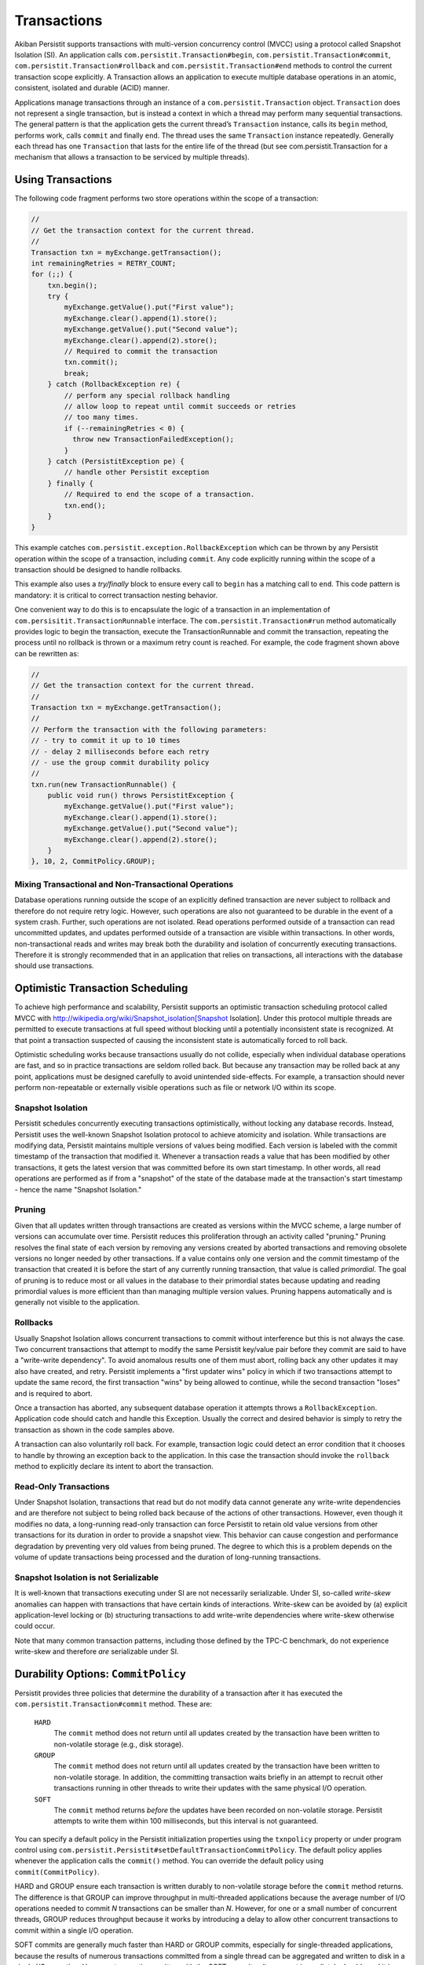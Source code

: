 .. _Transactions:

Transactions
============

Akiban Persistit supports transactions with multi-version concurrency control (MVCC) using a protocol called Snapshot Isolation (SI). An application calls ``com.persistit.Transaction#begin``, ``com.persistit.Transaction#commit``, ``com.persistit.Transaction#rollback`` and ``com.persistit.Transaction#end`` methods to control the current transaction scope explicitly.  A Transaction allows an application to execute multiple database operations in an atomic, consistent, isolated and durable (ACID) manner.

Applications manage transactions through an instance of a ``com.persistit.Transaction`` object. ``Transaction`` does not represent a single transaction, but is instead a context in which a thread may perform many sequential transactions. The general pattern is that the application gets the current thread’s ``Transaction`` instance, calls its ``begin`` method, performs work, calls ``commit`` and finally ``end``.  The thread uses the same ``Transaction`` instance repeatedly. Generally each thread has one ``Transaction`` that lasts for the entire life of the thread (but see com.persistit.Transaction for a mechanism that allows a transaction to be serviced by multiple threads). 

Using Transactions
------------------

The following code fragment performs two store operations within the scope of a transaction:

.. code-block:: java

  //
  // Get the transaction context for the current thread.
  //
  Transaction txn = myExchange.getTransaction();
  int remainingRetries = RETRY_COUNT;
  for (;;) {
      txn.begin();
      try {
          myExchange.getValue().put("First value");
          myExchange.clear().append(1).store();
          myExchange.getValue().put("Second value");
          myExchange.clear().append(2).store();
          // Required to commit the transaction
          txn.commit();
          break;
      } catch (RollbackException re) {
          // perform any special rollback handling
          // allow loop to repeat until commit succeeds or retries
          // too many times.
          if (--remainingRetries < 0) {
            throw new TransactionFailedException();
          }
      } catch (PersistitException pe) {
          // handle other Persistit exception
      } finally {
          // Required to end the scope of a transaction.
          txn.end();
      }
  }

This example catches ``com.persistit.exception.RollbackException`` which can be thrown by any Persistit operation within the scope of a transaction, including ``commit``. Any code explicitly running within the scope of a transaction should be designed to handle rollbacks.

This example also uses a *try/finally* block to ensure every call to ``begin`` has a matching call to ``end``. This code pattern is mandatory: it is critical to correct transaction nesting behavior.

One convenient way to do this is to encapsulate the logic of a transaction in an implementation of ``com.persisitit.TransactionRunnable`` interface. The ``com.persistit.Transaction#run`` method automatically provides logic to begin the transaction, execute the TransactionRunnable and commit the transaction, repeating the process until no rollback is thrown or a maximum retry count is reached. For example, the code fragment shown above can be rewritten as:

.. code-block:: java

  //
  // Get the transaction context for the current thread.
  //
  Transaction txn = myExchange.getTransaction();
  //
  // Perform the transaction with the following parameters:
  // - try to commit it up to 10 times
  // - delay 2 milliseconds before each retry
  // - use the group commit durability policy
  //
  txn.run(new TransactionRunnable() {
      public void run() throws PersistitException {
          myExchange.getValue().put("First value");
          myExchange.clear().append(1).store();
          myExchange.getValue().put("Second value");
          myExchange.clear().append(2).store();
      }
  }, 10, 2, CommitPolicy.GROUP);

Mixing Transactional and Non-Transactional Operations
^^^^^^^^^^^^^^^^^^^^^^^^^^^^^^^^^^^^^^^^^^^^^^^^^^^^^

Database operations running outside the scope of an explicitly defined transaction are never subject to rollback and therefore do not require retry logic. However, such operations are also not guaranteed to be durable in the event of a system crash. Further, such operations are not isolated. Read operations performed outside of a transaction can read uncommitted updates, and updates performed outside of a transaction are visible within transactions. In other words, non-transactional reads and writes may break both the durability and isolation of concurrently executing transactions.  Therefore it is strongly recommended that in an application that relies on transactions, all interactions with the database should use transactions. 

Optimistic Transaction Scheduling
---------------------------------

To achieve high performance and scalability, Persistit supports an optimistic transaction scheduling protocol called MVCC with http://wikipedia.org/wiki/Snapshot_isolation[Snapshot Isolation]. Under this protocol multiple threads are permitted to execute transactions at full speed without blocking until a potentially inconsistent state is recognized. At that point a transaction suspected of causing the inconsistent state is automatically forced to roll back.

Optimistic scheduling works because transactions usually do not collide, especially when individual database operations are fast, and so in practice transactions are seldom rolled back. But because any transaction may be rolled back at any point, applications must be designed carefully to avoid unintended side-effects. For example, a transaction should never perform non-repeatable or externally visible operations such as file or network I/O within its scope.

Snapshot Isolation
^^^^^^^^^^^^^^^^^^

Persistit schedules concurrently executing transactions optimistically, without locking any database records. Instead, Persistit uses the well-known Snapshot Isolation protocol to achieve atomicity and isolation. While transactions are modifying data, Persistit maintains multiple versions of values being modified. Each version is labeled with the commit timestamp of the transaction that modified it. Whenever a transaction reads a value that has been modified by other transactions, it gets the latest version that was committed before its own start timestamp. In other words, all read operations are performed as if from a "snapshot" of the state of the database made at the transaction's start timestamp - hence the name "Snapshot Isolation."

.. _Pruning:

Pruning 
^^^^^^^

Given that all updates written through transactions are created as versions within the MVCC scheme, a large number of versions can accumulate over time. Persistit reduces this proliferation through an activity called "pruning." Pruning resolves the final state of each version by removing any versions created by aborted transactions and removing obsolete versions no longer needed by other transactions. If a value contains only one version and the commit timestamp of the transaction that created it is before the start of any currently running transaction, that value is called *primordial*. The goal of pruning is to reduce most or all values in the database to their primordial states because updating and reading primordial values is more efficient than than managing multiple version values. Pruning happens automatically and is generally not visible to the application.

Rollbacks
^^^^^^^^^

Usually Snapshot Isolation allows concurrent transactions to commit without interference but this is not always the case. Two concurrent transactions that attempt to modify the same Persistit key/value pair before they commit are said to have a "write-write dependency". To avoid anomalous results one of them must abort, rolling back any other updates it may also have created, and retry. Persistit implements a "first updater wins" policy in which if two transactions attempt to update the same record, the first transaction "wins" by being allowed to continue, while the second transaction "loses" and is required to abort.

Once a transaction has aborted, any subsequent database operation it attempts throws a ``RollbackException``. Application code should catch and handle this Exception. Usually the correct and desired behavior is simply to retry the transaction as shown in the code samples above.

A transaction can also voluntarily roll back. For example, transaction logic could detect an error condition that it chooses to handle by throwing an exception back to the application. In this case the transaction should invoke the ``rollback`` method to explicitly declare its intent to abort the transaction.

Read-Only Transactions
^^^^^^^^^^^^^^^^^^^^^^
 
Under Snapshot Isolation, transactions that read but do not modify data cannot generate any write-write dependencies and are therefore not subject to  being rolled back because of the actions of other transactions. However, even though it modifies no data, a long-running read-only transaction can force Persistit to retain old value versions from other transactions for its duration in order to provide a snapshot view. This behavior can cause congestion and performance degradation by preventing very old values from being pruned. The degree to which this is a problem depends on the volume of update transactions being processed and the duration of long-running transactions.

Snapshot Isolation is not Serializable
^^^^^^^^^^^^^^^^^^^^^^^^^^^^^^^^^^^^^^

It is well-known that transactions executing under SI are not necessarily serializable. Under SI, so-called *write-skew* anomalies can happen with transactions that have certain kinds of interactions.  Write-skew can be avoided by (a) explicit application-level locking or (b) structuring transactions to add write-write dependencies where write-skew otherwise could occur.

Note that many common transaction patterns, including those defined by the TPC-C benchmark, do not experience write-skew and therefore *are* serializable under SI.

Durability Options: ``CommitPolicy``
------------------------------------

Persistit provides three policies that determine the durability of a transaction after it has executed the ``com.persistit.Transaction#commit`` method. These are:

  ``HARD``
      The ``commit`` method does not return until all updates created by the transaction have been written to non-volatile storage (e.g., disk storage).
  ``GROUP``
      The ``commit`` method does not return until all updates created by the transaction have been written to non-volatile storage. In addition, the committing 
      transaction waits briefly in an attempt to recruit other transactions running in other threads to write their updates with the same physical I/O operation.
  ``SOFT``
      The ``commit`` method returns *before* the updates have been recorded on non-volatile storage. Persistit attempts to write them within 100 milliseconds, but 
      this interval is not guaranteed.

You can specify a default policy in the Persistit initialization properties using the ``txnpolicy`` property or under program control using ``com.persistit.Persistit#setDefaultTransactionCommitPolicy``. The default policy applies whenever the application calls the ``commit()`` method. You can override the default policy using ``commit(CommitPolicy)``.

HARD and GROUP ensure each transaction is written durably to non-volatile storage before the ``commit`` method returns. The difference is that GROUP can improve throughput in multi-threaded applications because the average number of I/O operations needed to commit *N* transactions can be smaller than *N*. However, for one or a small number of concurrent threads, GROUP reduces throughput because it works by introducing a delay to allow other concurrent transactions to commit within a single I/O operation.

SOFT commits are generally much faster than HARD or GROUP commits, especially for single-threaded applications, because the results of numerous transactions committed from a single thread can be aggregated and written to disk in a single I/O operation. However, transactions written with the SOFT commit policy are not immediately durable and it is possible that the recovered state of a database will be missing transactions that reported they were committed shortly before a crash.

For SOFT commits, the state of the database after restart is such that for any committed transaction T, either all or none of its modifications will be present in the recovered database. Further, if a transaction T2 reads or updates data that was written by any other transaction T1, and if T2 is present in the recovered database, then so is T1. Any transaction that was in progress, but had not been committed at the time of the failure, is guaranteed not to be present in the recovered database. SOFT commits are designed to be durable within 100 milliseconds after ``commit`` returns. However, this interval is determined by computing the average duration of recent I/O operations to predict the completion time of the I/O that will write the transaction to disk, and therefore the interval cannot be guaranteed.

Nested Transactions
-------------------

A nested transaction occurs when code that is already executing within the scope of a transaction executes the ``begin`` method to start a new transaction. This might happen, for example, if an application’s transaction logic calls a method that also uses transactions. In this case, the commit processing of the inner transaction scope is deferred until the outermost transaction commits. At that point, all the updates performed within the inner and outer transaction scopes are committed to the database. Similarly, a rollback initiated by the inner transaction causes both it and the outermost transaction to roll back.

Accumulators
------------

Consider an application in which concurrently running transactions share a counter. For example, suppose each transaction is responsible for allocating a unique integer as a primary key for a database record. One way to do this would be to store the counter in a Persistit key/value pair, reading the value at the start of each transaction and committing an update at the end.

The problem with this approach is that under SI, concurrent transactions running in a multi-threaded application would experience very frequent write-write dependencies on the counter value; in fact, the only way to complete any transactions would be serially, one at a time.

Persistit provides the ``com.persistit.Accumulator`` class to avoid this problem.  An accumulator is designed to manage contributions from multiple concurrent transactions without causing write-write dependencies. Accumulators are durable in the sense that each transaction’s contribution is made durable with the transaction itself, and Persistit automatically recovers a correct state for each Accumulator in the event of a system crash.

There are four types of accumulator in Persistit. Each is a concrete subclass of the abstract ``com.persistit.Accumulator`` class:

  ``SUM``
      Tallies a count or sum of contributions by each transaction
  ``MIN``
      Finds the minimum value contributed by all transactions
  ``MAX``
      Finds the maximum value contributed by all transactions
  ``SEQ``
      Special case of the SUM accumulator used to generate sequence numbers

Accumulator instances are associated with a ``com.persistit.Tree``.  Each ``Tree`` may have up to 64 accumulators. The following code fragment creates and/or acquires a ``SumAccumulator``, reads its snapshot value and then adds one to it:

.. code-block:: java

  final Exchange ex = _persistit.getExchange(volume, treeName, true);
  final Transaction txn = ex.getTransaction();
  txn.begin();
  try {
      final Accumulator acc =
          ex.getTree().getAccumulator(Accumulator.Type.SUM, 17);
      long snap = acc.getSnapshotValue(txn);
      acc.update(1, txn);
      txn.commit();
  } finally {
      txn.end();
  }

The value 17 is simply an arbitrary index number between 0 and 63, inclusive. The application is responsible for allocating and managing accumulator indexes.

The snapshot value of an accumulator obtained through ``com.persistit.Accumulator#getSnapshotValue()`` is the value computed from all updates contributed by transactions that had committed at the time the current transaction started, plus the transaction’s own as-yet uncommitted updates. In other words, the snapshot value of the accumulator is consistent with the snapshot view of all other data visible within the transaction.

An accumulator has two ways of accessing its accumulated value:

  ``getSnapshotValue()``
      Is a value computed from updates that were committed at the start of the current transaction. This method may be called only within the scope of a 
      Transaction.
  ``getLiveValue()``
      Is an ephemeral value reflecting all updates performed by all transactions, including concurrent and aborted transactions.

The snapshot value is a precise, consistent tally, while the live value is approximate. For a ``SumAccumulator``, ``MaxAccumulator`` or ``SeqAccumulator``, if all updates are have non-negative arguments, then the live value is always greater than or equal to the snapshot value.

SeqAccumulator
^^^^^^^^^^^^^^

The ``SeqAccumulator`` class has a special role in allocating unique identifier numbers, e.g., synthetic primary keys.  The goal of the ``SeqAccumulator`` is to ensure that every committed transaction has received a unique value integer in all circumstances, including after recovery from a crash. See ``com.persistit.Accumulator`` for details.
